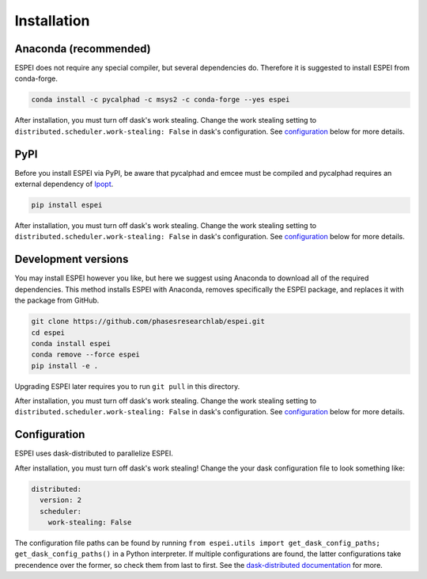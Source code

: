 Installation
============


Anaconda (recommended)
----------------------

ESPEI does not require any special compiler, but several dependencies do.
Therefore it is suggested to install ESPEI from conda-forge.

.. code-block:: bash

    conda install -c pycalphad -c msys2 -c conda-forge --yes espei

After installation, you must turn off dask's work stealing.
Change the work stealing setting to ``distributed.scheduler.work-stealing: False`` in dask's configuration.
See configuration_ below for more details.

PyPI
----

Before you install ESPEI via PyPI, be aware that pycalphad and
emcee must be compiled and pycalphad requires an external
dependency of `Ipopt <https://projects.coin-or.org/Ipopt>`_.

.. code-block:: bash

    pip install espei

After installation, you must turn off dask's work stealing.
Change the work stealing setting to ``distributed.scheduler.work-stealing: False`` in dask's configuration.
See configuration_ below for more details.

Development versions
--------------------

You may install ESPEI however you like, but here we suggest using
Anaconda to download all of the required dependencies. This
method installs ESPEI with Anaconda, removes specifically the
ESPEI package, and replaces it with the package from GitHub.

.. code-block:: bash

    git clone https://github.com/phasesresearchlab/espei.git
    cd espei
    conda install espei
    conda remove --force espei
    pip install -e .

Upgrading ESPEI later requires you to run ``git pull`` in this directory.

After installation, you must turn off dask's work stealing.
Change the work stealing setting to ``distributed.scheduler.work-stealing: False`` in dask's configuration.
See configuration_ below for more details.

.. _configuration:

Configuration
-------------

ESPEI uses dask-distributed to parallelize ESPEI.

After installation, you must turn off dask's work stealing!
Change the your dask configuration file to look something like:


.. code-block:: YAML

   distributed:
     version: 2
     scheduler:
       work-stealing: False


The configuration file paths can be found by running ``from espei.utils import get_dask_config_paths; get_dask_config_paths()`` in a Python interpreter.
If multiple configurations are found, the latter configurations take precendence over the former, so check them from last to first.
See the `dask-distributed documentation <https://distributed.readthedocs.io/en/latest/configuration.html>`_ for more.
